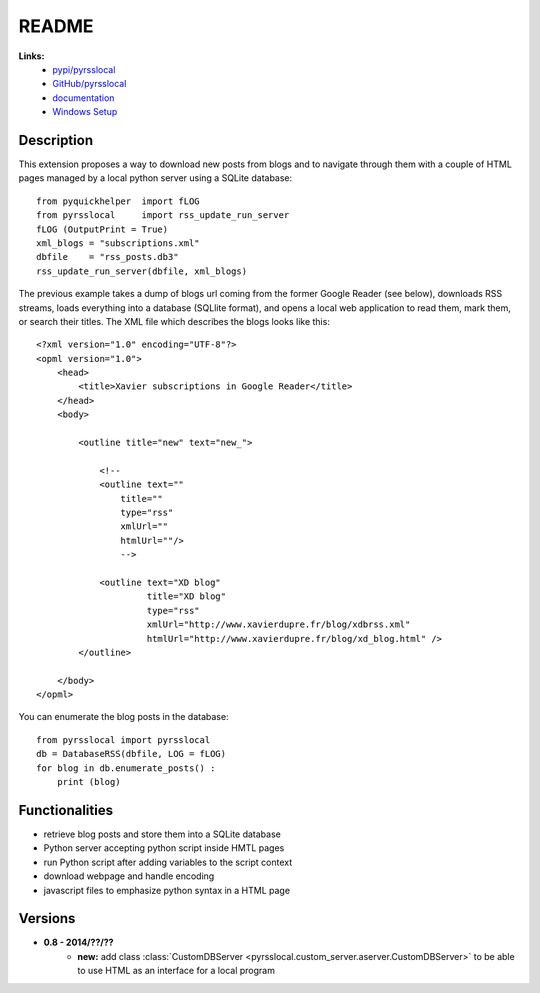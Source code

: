 ﻿.. _l-README:

README
======

**Links:**
    * `pypi/pyrsslocal <https://pypi.python.org/pypi/pyrsslocal/>`_
    * `GitHub/pyrsslocal <https://github.com/sdpython/pyrsslocal/>`_
    * `documentation <http://www.xavierdupre.fr/app/pyrsslocal/helpsphinx/index.html>`_
    * `Windows Setup <http://www.xavierdupre.fr/site2013/index_code.html#pyrsslocal>`_




Description
-----------

This extension proposes a way to download new posts from blogs 
and to navigate through them with a couple of HTML pages
managed by a local python server using a SQLite database:


::

    from pyquickhelper  import fLOG
    from pyrsslocal     import rss_update_run_server
    fLOG (OutputPrint = True)
    xml_blogs = "subscriptions.xml"
    dbfile    = "rss_posts.db3"
    rss_update_run_server(dbfile, xml_blogs)

The previous example takes a dump of blogs url coming from the former Google Reader (see below), 
downloads RSS streams, loads everything into a database (SQLlite format),
and opens a local web application to read them, mark them, or search their titles.
The XML file which describes the blogs looks like this::

    <?xml version="1.0" encoding="UTF-8"?>
    <opml version="1.0">
        <head>
            <title>Xavier subscriptions in Google Reader</title>
        </head>
        <body>
        
            <outline title="new" text="new_">
            
                <!--
                <outline text=""
                    title="" 
                    type="rss"
                    xmlUrl="" 
                    htmlUrl=""/>
                    -->

                <outline text="XD blog" 
                         title="XD blog" 
                         type="rss"
                         xmlUrl="http://www.xavierdupre.fr/blog/xdbrss.xml" 
                         htmlUrl="http://www.xavierdupre.fr/blog/xd_blog.html" />
            </outline>
            
        </body>
    </opml>
    
You can enumerate the blog posts in the database::

    from pyrsslocal import pyrsslocal
    db = DatabaseRSS(dbfile, LOG = fLOG)
    for blog in db.enumerate_posts() :
        print (blog)

Functionalities
---------------

* retrieve blog posts and store them into a SQLite database
* Python server accepting python script inside HMTL pages
* run Python script after adding variables to the script context
* download webpage and handle encoding
* javascript files to emphasize python syntax in a HTML page

Versions
--------

* **0.8 - 2014/??/??**
    * **new:** add class :class:`CustomDBServer <pyrsslocal.custom_server.aserver.CustomDBServer>` to be able to use HTML as an interface for a local program
    
    
